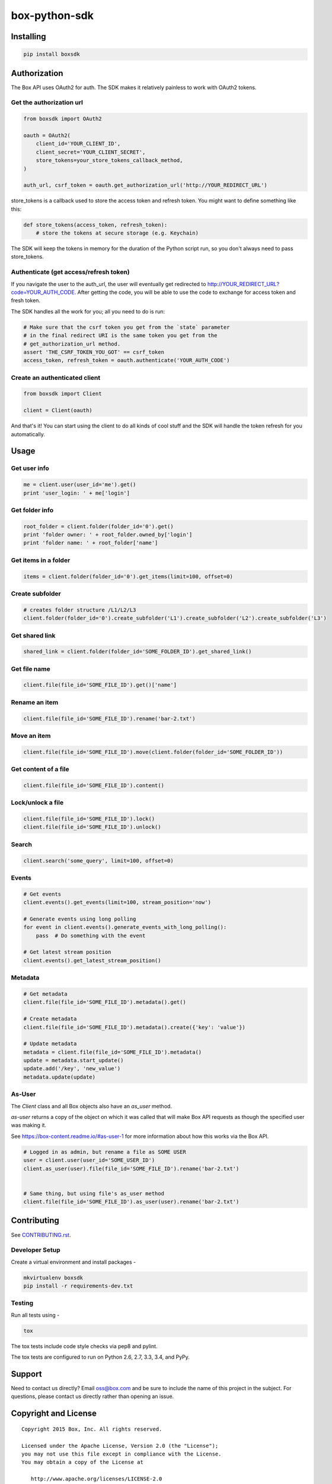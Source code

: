 box-python-sdk
==============

.. image:: http://opensource.box.com/badges/active.svg
    :target: http://opensource.box.com/badges

.. image:: https://travis-ci.org/box/box-python-sdk.png?branch=master
    :target: https://travis-ci.org/box/box-python-sdk

.. image:: https://readthedocs.org/projects/box-python-sdk/badge/?version=latest
    :target: http://box-python-sdk.readthedocs.org/en/latest
    :alt: Documentation Status

.. image:: https://pypip.in/v/boxsdk/badge.png
    :target: https://pypi.python.org/pypi/boxsdk

.. image:: https://pypip.in/d/boxsdk/badge.png
    :target: https://pypi.python.org/pypi/boxsdk


Installing
----------

.. code-block:: console

    pip install boxsdk


Authorization
-------------

The Box API uses OAuth2 for auth. The SDK makes it relatively painless
to work with OAuth2 tokens.

Get the authorization url
~~~~~~~~~~~~~~~~~~~~~~~~~

.. code-block:: python

    from boxsdk import OAuth2

    oauth = OAuth2(
        client_id='YOUR_CLIENT_ID',
        client_secret='YOUR_CLIENT_SECRET',
        store_tokens=your_store_tokens_callback_method,
    )

    auth_url, csrf_token = oauth.get_authorization_url('http://YOUR_REDIRECT_URL')

store_tokens is a callback used to store the access token and refresh
token. You might want to define something like this:

.. code-block:: python

    def store_tokens(access_token, refresh_token):
        # store the tokens at secure storage (e.g. Keychain)

The SDK will keep the tokens in memory for the duration of the Python
script run, so you don't always need to pass store_tokens.

Authenticate (get access/refresh token)
~~~~~~~~~~~~~~~~~~~~~~~~~~~~~~~~~~~~~~~

If you navigate the user to the auth_url, the user will eventually get
redirected to http://YOUR_REDIRECT_URL?code=YOUR_AUTH_CODE.  After
getting the code, you will be able to use the code to exchange for
access token and fresh token.

The SDK handles all the work for you; all you need to do is run:

.. code-block:: python

    # Make sure that the csrf token you get from the `state` parameter
    # in the final redirect URI is the same token you get from the
    # get_authorization_url method.
    assert 'THE_CSRF_TOKEN_YOU_GOT' == csrf_token
    access_token, refresh_token = oauth.authenticate('YOUR_AUTH_CODE')

Create an authenticated client
~~~~~~~~~~~~~~~~~~~~~~~~~~~~~~

.. code-block:: python

    from boxsdk import Client

    client = Client(oauth)

And that's it! You can start using the client to do all kinds of cool stuff
and the SDK will handle the token refresh for you automatically.

Usage
-----

Get user info
~~~~~~~~~~~~~

.. code-block:: python

    me = client.user(user_id='me').get()
    print 'user_login: ' + me['login']

Get folder info
~~~~~~~~~~~~~~~

.. code-block:: python

    root_folder = client.folder(folder_id='0').get()
    print 'folder owner: ' + root_folder.owned_by['login']
    print 'folder name: ' + root_folder['name']

Get items in a folder
~~~~~~~~~~~~~~~~~~~~~

.. code-block:: python

    items = client.folder(folder_id='0').get_items(limit=100, offset=0)

Create subfolder
~~~~~~~~~~~~~~~~

.. code-block:: python

    # creates folder structure /L1/L2/L3
    client.folder(folder_id='0').create_subfolder('L1').create_subfolder('L2').create_subfolder('L3')

Get shared link
~~~~~~~~~~~~~~~

.. code-block:: python

    shared_link = client.folder(folder_id='SOME_FOLDER_ID').get_shared_link()

Get file name
~~~~~~~~~~~~~~~

.. code-block:: python

    client.file(file_id='SOME_FILE_ID').get()['name']

Rename an item
~~~~~~~~~~~~~~

.. code-block:: python

    client.file(file_id='SOME_FILE_ID').rename('bar-2.txt')

Move an item
~~~~~~~~~~~~~~

.. code-block:: python

    client.file(file_id='SOME_FILE_ID').move(client.folder(folder_id='SOME_FOLDER_ID'))

Get content of a file
~~~~~~~~~~~~~~~~~~~~~

.. code-block:: python

    client.file(file_id='SOME_FILE_ID').content()

Lock/unlock a file
~~~~~~~~~~~~~~~~~~

.. code-block:: python

    client.file(file_id='SOME_FILE_ID').lock()
    client.file(file_id='SOME_FILE_ID').unlock()

Search
~~~~~~

.. code-block:: python

    client.search('some_query', limit=100, offset=0)

Events
~~~~~~

.. code-block:: python

    # Get events
    client.events().get_events(limit=100, stream_position='now')

    # Generate events using long polling
    for event in client.events().generate_events_with_long_polling():
        pass  # Do something with the event

    # Get latest stream position
    client.events().get_latest_stream_position()

Metadata
~~~~~~~~

.. code-block:: python

    # Get metadata
    client.file(file_id='SOME_FILE_ID').metadata().get()

    # Create metadata
    client.file(file_id='SOME_FILE_ID').metadata().create({'key': 'value'})

    # Update metadata
    metadata = client.file(file_id='SOME_FILE_ID').metadata()
    update = metadata.start_update()
    update.add('/key', 'new_value')
    metadata.update(update)

As-User
~~~~~~~

The `Client` class and all Box objects also have an `as_user` method.

`as-user` returns a copy of the object on which it was called that will make Box API requests
as though the specified user was making it.

See https://box-content.readme.io/#as-user-1 for more information about how this works via the Box API.

.. code-block:: python

    # Logged in as admin, but rename a file as SOME USER
    user = client.user(user_id='SOME_USER_ID')
    client.as_user(user).file(file_id='SOME_FILE_ID').rename('bar-2.txt')


    # Same thing, but using file's as_user method
    client.file(file_id='SOME_FILE_ID').as_user(user).rename('bar-2.txt')


Contributing
------------

See `CONTRIBUTING.rst <https://github.com/box/box-python-sdk/blob/master/CONTRIBUTING.rst>`_.


Developer Setup
~~~~~~~~~~~~~~~

Create a virtual environment and install packages -

.. code-block:: console

    mkvirtualenv boxsdk
    pip install -r requirements-dev.txt


Testing
~~~~~~~

Run all tests using -

.. code-block:: console

    tox

The tox tests include code style checks via pep8 and pylint.

The tox tests are configured to run on Python 2.6, 2.7, 3.3, 3.4, and
PyPy.


Support
-------

Need to contact us directly? Email oss@box.com and be sure to include the name
of this project in the subject. For questions, please contact us directly
rather than opening an issue.


Copyright and License
---------------------

::

 Copyright 2015 Box, Inc. All rights reserved.

 Licensed under the Apache License, Version 2.0 (the "License");
 you may not use this file except in compliance with the License.
 You may obtain a copy of the License at

    http://www.apache.org/licenses/LICENSE-2.0

 Unless required by applicable law or agreed to in writing, software
 distributed under the License is distributed on an "AS IS" BASIS,
 WITHOUT WARRANTIES OR CONDITIONS OF ANY KIND, either express or implied.
 See the License for the specific language governing permissions and
 limitations under the License.
